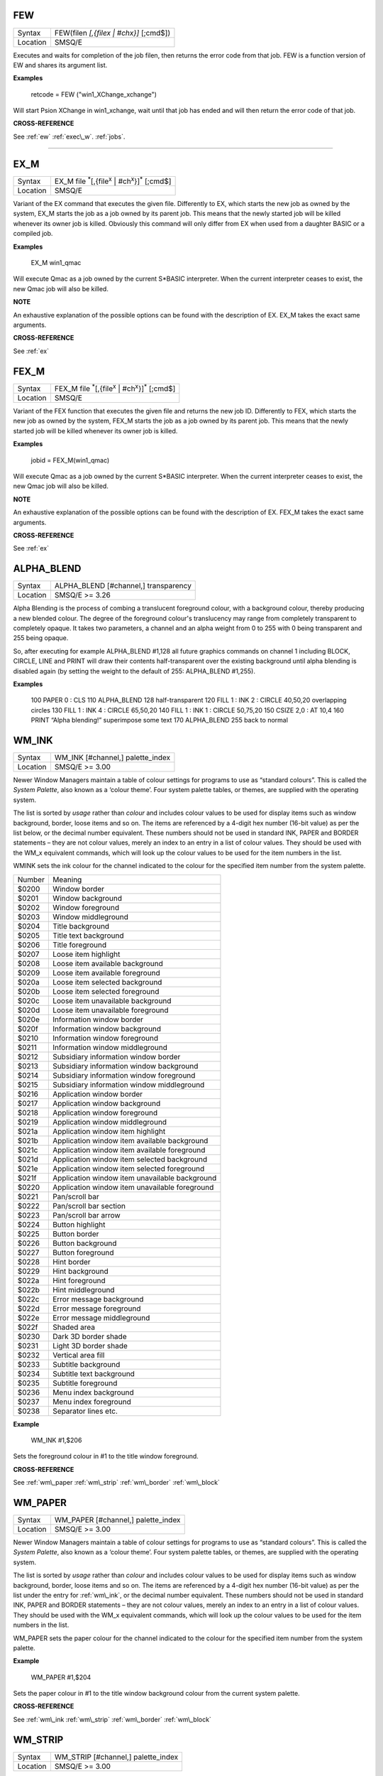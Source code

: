 ..  _few:

FEW
===

+----------+-------------------------------------------------------------------+
| Syntax   |  FEW(filen *[,{filex | #chx}]* [;cmd$])                           |
+----------+-------------------------------------------------------------------+
| Location |  SMSQ/E                                                           |
+----------+-------------------------------------------------------------------+

Executes and waits for completion of the job filen, then returns the error code
from that job. FEW is a function version of EW and shares its argument list.


**Examples**

    retcode = FEW ("win1_XChange_xchange")

Will start Psion XChange in win1_xchange, wait until that job has ended and will
then return the error code of that job.



**CROSS-REFERENCE**

See :ref:`ew`
:ref:`exec\_w`.
:ref:`jobs`.

--------------

..  _ex\_m:

EX\_M
====

+----------+----------------------------------------------------------------------------------+
| Syntax   |  EX\_M file :sup:`\*`\ [,{file\ :sup:`x` \| #ch\ :sup:`x`\ }]\ :sup:`\*` [;cmd$] |
+----------+----------------------------------------------------------------------------------+
| Location |  SMSQ/E                                                                          |
+----------+----------------------------------------------------------------------------------+

Variant of the EX command that executes the given file. Differently to EX, which
starts the new job as owned by the system, EX\_M starts the job as a job owned
by its parent job. This means that the newly started job will be killed whenever
its owner job is killed. Obviously this command will only differ from EX when
used from a daughter BASIC or a compiled job.

**Examples**

    EX\_M win1_qmac

Will execute Qmac as a job owned by the current S*BASIC interpreter. When the
current interpreter ceases to exist, the new Qmac job will also be killed.

**NOTE**

An exhaustive explanation of the possible options can be found with the
description of EX. EX\_M takes the exact same arguments.

**CROSS-REFERENCE**

See :ref:`ex`

..  _ex\_m:

FEX\_M
====

+----------+-----------------------------------------------------------------------------------+
| Syntax   |  FEX\_M file :sup:`\*`\ [,{file\ :sup:`x` \| #ch\ :sup:`x`\ }]\ :sup:`\*` [;cmd$] |
+----------+-----------------------------------------------------------------------------------+
| Location |  SMSQ/E                                                                           |
+----------+-----------------------------------------------------------------------------------+

Variant of the FEX function that executes the given file and returns the new
job ID. Differently to FEX, which starts the new job as owned by the system,
FEX\_M starts the job as a job owned by its parent job. This means that the
newly started job will be killed whenever its owner job is killed.

**Examples**

    jobid = FEX\_M(win1_qmac)

Will execute Qmac as a job owned by the current S*BASIC interpreter. When the
current interpreter ceases to exist, the new Qmac job will also be killed.

**NOTE**

An exhaustive explanation of the possible options can be found with the
description of EX. FEX\_M takes the exact same arguments.

**CROSS-REFERENCE**

See :ref:`ex`

..  _alpha\_blend:

ALPHA\_BLEND
===========

+----------+-------------------------------------------------------------------+
| Syntax   |  ALPHA\_BLEND [#channel,] transparency                            |
+----------+-------------------------------------------------------------------+
| Location |  SMSQ/E  >= 3.26                                                  |
+----------+-------------------------------------------------------------------+

Alpha Blending is the process of combing a translucent foreground colour, with
a background colour, thereby producing a new blended colour. The degree of the
foreground colour's translucency may range from completely transparent to
completely opaque. It takes two parameters, a channel and an alpha weight
from 0 to 255 with 0 being transparent and 255 being opaque.

So, after executing for example ALPHA_BLEND #1,128 all future graphics commands
on channel 1 including BLOCK, CIRCLE, LINE and PRINT will draw their contents
half-transparent over the existing background until alpha blending is disabled
again (by setting the weight to the default of 255: ALPHA_BLEND #1,255).

**Examples**

    100 PAPER 0 : CLS
    110 ALPHA_BLEND 128                                 half-transparent
    120 FILL 1 : INK 2 : CIRCLE 40,50,20                overlapping circles
    130 FILL 1 : INK 4 : CIRCLE 65,50,20
    140 FILL 1 : INK 1 : CIRCLE 50,75,20
    150 CSIZE 2,0 : AT 10,4
    160 PRINT “Alpha blending!”                         superimpose some text
    170 ALPHA_BLEND 255                                 back to normal



..  _wm\_ink:

WM\_INK
======

+----------+-------------------------------------------------------------------+
| Syntax   |  WM\_INK [#channel,] palette\_index                               |
+----------+-------------------------------------------------------------------+
| Location |  SMSQ/E  >= 3.00                                                  |
+----------+-------------------------------------------------------------------+

Newer Window Managers maintain a table of colour settings for programs to use
as “standard colours”. This is called the *System Palette*, also known as a
‘colour theme’. Four system palette tables, or themes, are supplied with the
operating system.

The list is sorted by *usage* rather than *colour* and includes colour values
to be used for display items such as window background, border, loose items and
so on. The items are referenced by a 4-digit hex number (16-bit value) as per
the list below, or the decimal number equivalent. These numbers should not be
used in standard INK, PAPER and BORDER statements – they are not colour values,
merely an index to an entry in a list of colour values. They should be used with
the WM_x equivalent commands, which will look up the colour values to be
used for the item numbers in the list.

WM\INK sets the ink colour for the channel indicated to the colour for the
specified item number from the system palette.

+---------+-------------------------------------------------+
| Number  | Meaning                                         |
+---------+-------------------------------------------------+
| $0200   | Window border                                   |
+---------+-------------------------------------------------+
| $0201   | Window background                               |
+---------+-------------------------------------------------+
| $0202   | Window foreground                               |
+---------+-------------------------------------------------+
| $0203   | Window middleground                             |
+---------+-------------------------------------------------+
| $0204   | Title background                                |
+---------+-------------------------------------------------+
| $0205   | Title text background                           |
+---------+-------------------------------------------------+
| $0206   | Title foreground                                |
+---------+-------------------------------------------------+
| $0207   | Loose item highlight                            |
+---------+-------------------------------------------------+
| $0208   | Loose item available background                 |
+---------+-------------------------------------------------+
| $0209   | Loose item available foreground                 |
+---------+-------------------------------------------------+
| $020a   | Loose item selected background                  |
+---------+-------------------------------------------------+
| $020b   | Loose item selected foreground                  |
+---------+-------------------------------------------------+
| $020c   | Loose item unavailable background               |
+---------+-------------------------------------------------+
| $020d   | Loose item unavailable foreground               |
+---------+-------------------------------------------------+
| $020e   | Information window border                       |
+---------+-------------------------------------------------+
| $020f   | Information window background                   |
+---------+-------------------------------------------------+
| $0210   | Information window foreground                   |
+---------+-------------------------------------------------+
| $0211   | Information window middleground                 |
+---------+-------------------------------------------------+
| $0212   | Subsidiary information window border            |
+---------+-------------------------------------------------+
| $0213   | Subsidiary information window background        |
+---------+-------------------------------------------------+
| $0214   | Subsidiary information window foreground        |
+---------+-------------------------------------------------+
| $0215   | Subsidiary information window middleground      |
+---------+-------------------------------------------------+
| $0216   | Application window border                       |
+---------+-------------------------------------------------+
| $0217   | Application window background                   |
+---------+-------------------------------------------------+
| $0218   | Application window foreground                   |
+---------+-------------------------------------------------+
| $0219   | Application window middleground                 |
+---------+-------------------------------------------------+
| $021a   | Application window item highlight               |
+---------+-------------------------------------------------+
| $021b   | Application window item available background    |
+---------+-------------------------------------------------+
| $021c   | Application window item available foreground    |
+---------+-------------------------------------------------+
| $021d   | Application window item selected background     |
+---------+-------------------------------------------------+
| $021e   | Application window item selected foreground     |
+---------+-------------------------------------------------+
| $021f   | Application window item unavailable background  |
+---------+-------------------------------------------------+
| $0220   | Application window item unavailable foreground  |
+---------+-------------------------------------------------+
| $0221   | Pan/scroll bar                                  |
+---------+-------------------------------------------------+
| $0222   | Pan/scroll bar section                          |
+---------+-------------------------------------------------+
| $0223   | Pan/scroll bar arrow                            |
+---------+-------------------------------------------------+
| $0224   | Button highlight                                |
+---------+-------------------------------------------------+
| $0225   | Button border                                   |
+---------+-------------------------------------------------+
| $0226   | Button background                               |
+---------+-------------------------------------------------+
| $0227   | Button foreground                               |
+---------+-------------------------------------------------+
| $0228   | Hint border                                     |
+---------+-------------------------------------------------+
| $0229   | Hint background                                 |
+---------+-------------------------------------------------+
| $022a   | Hint foreground                                 |
+---------+-------------------------------------------------+
| $022b   | Hint middleground                               |
+---------+-------------------------------------------------+
| $022c   | Error message background                        |
+---------+-------------------------------------------------+
| $022d   | Error message foreground                        |
+---------+-------------------------------------------------+
| $022e   | Error message middleground                      |
+---------+-------------------------------------------------+
| $022f   | Shaded area                                     |
+---------+-------------------------------------------------+
| $0230   | Dark 3D border shade                            |
+---------+-------------------------------------------------+
| $0231   | Light 3D border shade                           |
+---------+-------------------------------------------------+
| $0232   | Vertical area fill                              |
+---------+-------------------------------------------------+
| $0233   | Subtitle background                             |
+---------+-------------------------------------------------+
| $0234   | Subtitle text background                        |
+---------+-------------------------------------------------+
| $0235   | Subtitle foreground                             |
+---------+-------------------------------------------------+
| $0236   | Menu index background                           |
+---------+-------------------------------------------------+
| $0237   | Menu index foreground                           |
+---------+-------------------------------------------------+
| $0238   | Separator lines etc.                            |
+---------+-------------------------------------------------+

**Example**

    WM_INK #1,$206

Sets the foreground colour in #1 to the title window foreground.

**CROSS-REFERENCE**

See :ref:`wm\_paper
:ref:`wm\_strip`
:ref:`wm\_border`
:ref:`wm\_block`

..  _wm\_paper:

WM\_PAPER
========

+----------+-------------------------------------------------------------------+
| Syntax   |  WM\_PAPER [#channel,] palette\_index                             |
+----------+-------------------------------------------------------------------+
| Location |  SMSQ/E  >= 3.00                                                  |
+----------+-------------------------------------------------------------------+

Newer Window Managers maintain a table of colour settings for programs to use
as “standard colours”. This is called the *System Palette*, also known as a
‘colour theme’. Four system palette tables, or themes, are supplied with the
operating system.

The list is sorted by *usage* rather than *colour* and includes colour values
to be used for display items such as window background, border, loose items and
so on. The items are referenced by a 4-digit hex number (16-bit value) as per
the list under the entry for :ref:`wm\_ink`, or the decimal number equivalent.
These numbers should not be used in standard INK, PAPER and BORDER statements –
they are not colour values, merely an index to an entry in a list of colour
values. They should be used with the WM_x equivalent commands, which will look
up the colour values to be used for the item numbers in the list.

WM\_PAPER sets the paper colour for the channel indicated to the colour for the
specified item number from the system palette.

**Example**

    WM_PAPER #1,$204

Sets the paper colour in #1 to the title window background colour from the
current system palette.

**CROSS-REFERENCE**

See :ref:`wm\_ink
:ref:`wm\_strip`
:ref:`wm\_border`
:ref:`wm\_block`

..  _wm\_strip:

WM\_STRIP
========

+----------+-------------------------------------------------------------------+
| Syntax   |  WM\_STRIP [#channel,] palette\_index                             |
+----------+-------------------------------------------------------------------+
| Location |  SMSQ/E  >= 3.00                                                  |
+----------+-------------------------------------------------------------------+

Newer Window Managers maintain a table of colour settings for programs to use
as “standard colours”. This is called the *System Palette*, also known as a
‘colour theme’. Four system palette tables, or themes, are supplied with the
operating system.

The list is sorted by *usage* rather than *colour* and includes colour values
to be used for display items such as window background, border, loose items and
so on. The items are referenced by a 4-digit hex number (16-bit value) as per
the list under the entry for :ref:`wm\_ink`, or the decimal number equivalent.
These numbers should not be used in standard INK, PAPER and BORDER statements –
they are not colour values, merely an index to an entry in a list of colour
values. They should be used with the WM_x equivalent commands, which will look
up the colour values to be used for the item numbers in the list.

WM\_STRIP sets the strip colour for the channel indicated to the colour for the
specified item number from the system palette.

**Example**

    WM_STRIP #1,$204

Sets the strip colour in #1 to the title window background colour from the
current system palette.

**CROSS-REFERENCE**

See :ref:`wm\_ink
:ref:`wm\_paper`
:ref:`wm\_border`
:ref:`wm\_block`

..  _wm\_border:

WM\_BORDER
=========

+----------+-------------------------------------------------------------------+
| Syntax   |  WM\_BORDER [#channel,] palette\_index                            |
+----------+-------------------------------------------------------------------+
| Location |  SMSQ/E  >= 3.00                                                  |
+----------+-------------------------------------------------------------------+

Newer Window Managers maintain a table of colour settings for programs to use
as “standard colours”. This is called the *System Palette*, also known as a
‘colour theme’. Four system palette tables, or themes, are supplied with the
operating system.

The list is sorted by *usage* rather than *colour* and includes colour values
to be used for display items such as window background, border, loose items and
so on. The items are referenced by a 4-digit hex number (16-bit value) as per
the list under the entry for :ref:`wm\_ink`, or the decimal number equivalent.
These numbers should not be used in standard INK, PAPER and BORDER statements –
they are not colour values, merely an index to an entry in a list of colour
values. They should be used with the WM_x equivalent commands, which will look
up the colour values to be used for the item numbers in the list.

WM\_BORDER sets the border colour for the channel indicated to the colour for the
specified item number from the system palette.

**Example**

    WM_BORDER #1,$20e

Sets the border colour in #1 to the information window border colour from the
current system palette.

**CROSS-REFERENCE**

See :ref:`wm\_ink
:ref:`wm\_paper`
:ref:`wm\_strip`
:ref:`wm\_block`


..  _wm\_block:

WM\_block
========

+----------+-------------------------------------------------------------------+
| Syntax   |  WM\_BLOCK [#channel,] width, height, x, y, palette\_index        |
+----------+-------------------------------------------------------------------+
| Location |  SMSQ/E  >= 3.00                                                  |
+----------+-------------------------------------------------------------------+

Newer Window Managers maintain a table of colour settings for programs to use
as “standard colours”. This is called the *System Palette*, also known as a
‘colour theme’. Four system palette tables, or themes, are supplied with the
operating system.

The list is sorted by *usage* rather than *colour* and includes colour values
to be used for display items such as window background, border, loose items and
so on. The items are referenced by a 4-digit hex number (16-bit value) as per
the list under the entry for :ref:`wm\_ink`, or the decimal number equivalent.
These numbers should not be used in standard INK, PAPER and BORDER statements –
they are not colour values, merely an index to an entry in a list of colour
values. They should be used with the WM_x equivalent commands, which will look
up the colour values to be used for the item numbers in the list.

WM\_BLOCK draws a block in the channel indicated using the colour for the
specified item number from the system palette.

**Example**

    WM_BLOCK #1,100, 40, 0, 0, $201

Draws a block 100 pixels wide and 40 pixels high to #1 in the current system
palette's window background colour.

**CROSS-REFERENCE**

See :ref:`wm\_ink
:ref:`wm\_paper`
:ref:`wm\_border`
:ref:`wm\_strip`



..  _wm\_movemode:

WM\_movemode
========

+----------+-------------------------------------------------------------------+
| Syntax   |  WM\_MOVEMODE mode                                                |
+----------+-------------------------------------------------------------------+
| Location |  SMSQ/E  >= 3.01                                                  |
+----------+-------------------------------------------------------------------+

Sets the mode in which windows are moved.

Modern window managers allow moving a window about the screen in various ways:

0 - the "classic" way - the pointer changes to the "move window" sprite which
is moved about the screen.

1 - "Outline": click on the move icon with the MOUSE - keep holding the button
down -, an outline of the window will appear which you can move around and
position where you want it. Release the mouse button and the window positions
itself correctly.

2 - "Full window". This is the same as 1 above, but instead of an outline, the
entire window contents will be desplayed during the movement. For Q40/Q60 users,
switching on the Cache is advisable...

3 - "Full window with transparency" (implemented in SMSQ/E v. 3.16). This is the
same as 2 above, but the window to be moved is made "transparent" : one can
"see through" it.  This is done via "alpha blending". Alpha blending requires
a lot of computing power. So, even if your machine can theoretically handle this
type of move, in practice it might not be feasible. For Q40/Q60 users, switching
on the Cache is advisable.

**Example**

    WM_MOVEMODE 0

Sets the window move mode to "classic", i.e. moving with the move icon.

**NOTE 1**
In any but move mode 0 windows cannot be moved by the keyboard and strictly
require a mouse. When moving windows with the keyboard, the move falls back
to the "classic" icon move for this operation.

**NOTE 2**
"Move with transparency" (mode 3) is only implemented for display modes where
alpha blending actually makes sense, i.e. modes 16, 32 and 33. In other display
modes, such as the QL screen modes, or Atari mono modes, this will be redirected
to move mode 2.

**NOTE 3**
The move modes are configured on a system-wide basis - you cannot have one job
moving in mode 0 and the other in mode 1.

**NOTE 4**
The window move mode can be configured in the operating system config blocks.


..  _pe\_bgon:

PE\_BGON
=======

+----------+-------------------------------------------------------------------+
| Syntax   |  PE\_BGON                                                         |
+----------+-------------------------------------------------------------------+
| Location |  SMSQ/E  >= 3.12                                                  |
+----------+-------------------------------------------------------------------+

Classic versions of the Pointer Environment suspend any jobs that are "buried"
in the window stack and try to output onto their window. Some system extensions
like PIE, PICE and PEX implemented work-arounds for this, allowing jobs to
continue running in the background even with output to the screen.

Starting from version 3.12, SMSQ/E supports background window I/O and update
natively. This feature is enabled and disabled by the commands PE\_BGON and
PE\_BGOFF.

**Example**

    PE\_BGON

Enables background window I/O

**CROSS-REFERENCE**

See :ref:`peon`
:ref:`pie\_on`
:ref:`pxon`
:ref:`pe\_bgoff`


..  _pe\_bgon:

PE\_BGOFF
=======

+----------+-------------------------------------------------------------------+
| Syntax   |  PE\_BGOFF                                                        |
+----------+-------------------------------------------------------------------+
| Location |  SMSQ/E  >= 3.12                                                  |
+----------+-------------------------------------------------------------------+

Classic versions of the Pointer Environment suspend any jobs that are "buried"
in the window stack and try to output onto their window. Some system extensions
like PIE, PICE and PEX implemented work-arounds for this, allowing jobs to
continue running in the background even with output to the screen.

Starting from version 3.12, SMSQ/E supports background window I/O and update
natively. This feature is enabled and disabled by the commands PE\_BGON and
PE\_BGOFF.

**Example**

    PE\_BGOFF

Disables background window I/O

**CROSS-REFERENCE**

See :ref:`peoff`
:ref:`pie\_on`
:ref:`pxoff`
:ref:`pe\_bgon`

